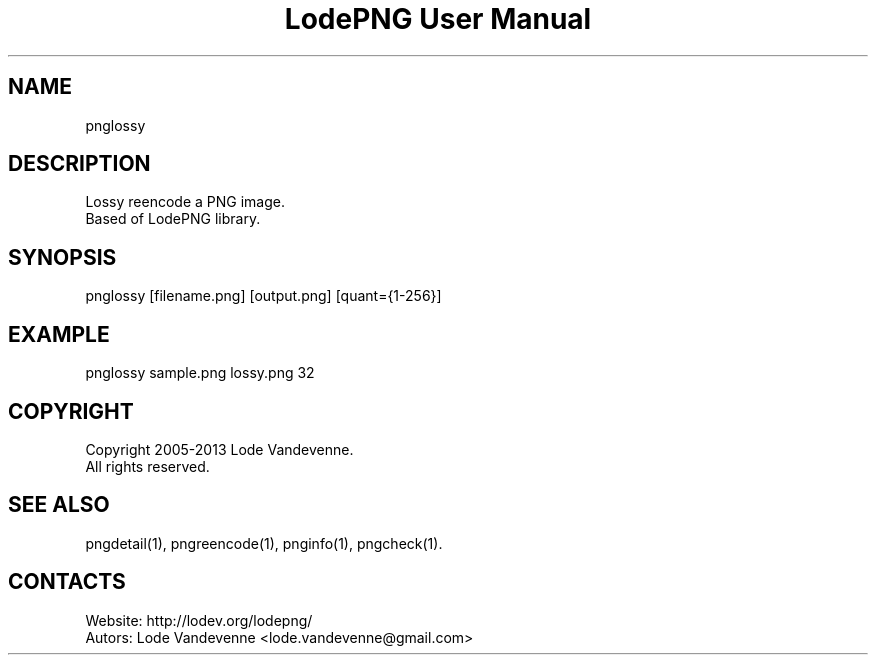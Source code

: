 .TH "LodePNG User Manual" 1 "04 Nov 2016" "LodePNG documentation"

.SH NAME
pnglossy

.SH DESCRIPTION
Lossy reencode a PNG image.
 Based of LodePNG library.

.SH SYNOPSIS
pnglossy [filename.png] [output.png] [quant={1-256}]

.SH EXAMPLE
pnglossy sample.png lossy.png 32

.SH COPYRIGHT
Copyright 2005-2013 Lode Vandevenne.
 All rights reserved.

.SH SEE ALSO
 pngdetail(1), pngreencode(1), pnginfo(1), pngcheck(1).

.SH CONTACTS
 Website: http://lodev.org/lodepng/
 Autors: Lode Vandevenne <lode.vandevenne@gmail.com>
